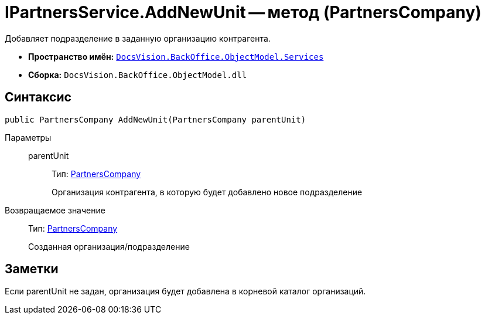 = IPartnersService.AddNewUnit -- метод (PartnersCompany)

Добавляет подразделение в заданную организацию контрагента.

* *Пространство имён:* `xref:api/DocsVision/BackOffice/ObjectModel/Services/Services_NS.adoc[DocsVision.BackOffice.ObjectModel.Services]`
* *Сборка:* `DocsVision.BackOffice.ObjectModel.dll`

== Синтаксис

[source,csharp]
----
public PartnersCompany AddNewUnit(PartnersCompany parentUnit)
----

Параметры::
parentUnit:::
Тип: xref:api/DocsVision/BackOffice/ObjectModel/PartnersCompany_CL.adoc[PartnersCompany]
+
Организация контрагента, в которую будет добавлено новое подразделение

Возвращаемое значение::
Тип: xref:api/DocsVision/BackOffice/ObjectModel/PartnersCompany_CL.adoc[PartnersCompany]
+
Созданная организация/подразделение

== Заметки

Если parentUnit не задан, организация будет добавлена в корневой каталог организаций.
